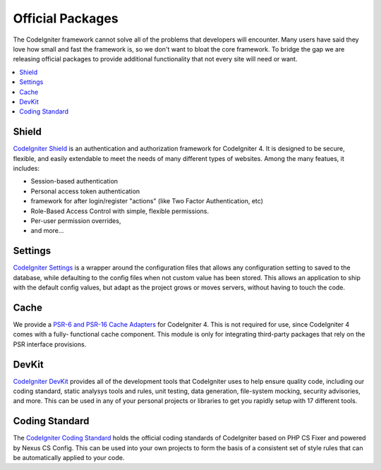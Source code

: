 #################
Official Packages
#################

The CodeIgniter framework cannot solve all of the problems that developers will encounter.
Many users have said they love how small and fast the framework is, so we don't want to
bloat the core framework. To bridge the gap we are releasing official packages to provide
additional functionality that not every site will need or want.

.. contents::
    :local:
    :depth: 2

******
Shield
******

`CodeIgniter Shield <https://github.com/codeigniter4/shield>`_ is an authentication
and authorization framework for CodeIgniter 4. It is designed to be secure, flexible,
and easily extendable to meet the needs of many different types of websites.
Among the many featues, it includes:

* Session-based authentication
* Personal access token authentication
* framework for after login/register "actions" (like Two Factor Authentication, etc)
* Role-Based Access Control with simple, flexible permissions.
* Per-user permission overrides,
* and more...

********
Settings
********

`CodeIgniter Settings <https://github.com/codeigniter4/settings>`_ is a wrapper around
the configuration files that allows any configuration setting to saved to the database,
while defaulting to the config files when not custom value has been stored. This allows
an application to ship with the default config values, but adapt as the project grows
or moves servers, without having to touch the code.


*****
Cache
*****

We provide a `PSR-6 and PSR-16 Cache Adapters <https://github.com/codeigniter4/cache>`_
for CodeIgniter 4. This is not required for use, since CodeIgniter 4 comes with a fully-
functional cache component. This module is only for integrating third-party packages
that rely on the PSR interface provisions.


******
DevKit
******

`CodeIgniter DevKit <https://github.com/codeigniter4/devkit>`_ provides all of the
development tools that CodeIgniter uses to help ensure quality code, including
our coding standard, static analysys tools and rules, unit testing, data generation,
file-system mocking, security advisories, and more. This can be used in any of
your personal projects or libraries to get you rapidly setup with 17 different tools.


***************
Coding Standard
***************

The `CodeIgniter Coding Standard <https://github.com/CodeIgniter/coding-standard>`_
holds the official coding standards of CodeIgniter based on PHP CS Fixer and powered by
Nexus CS Config. This can be used into your own projects to form the basis of a
consistent set of style rules that can be automatically applied to your code.
